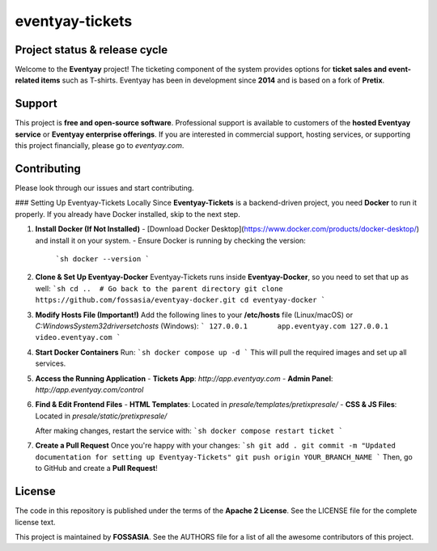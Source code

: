 eventyay-tickets
======

.. image:: https://codecov.io/gh/fossasia/eventyay-tickets/branch/master/graph/badge.svg
   :target: https://codecov.io/gh/pretix/pretix

Project status & release cycle
------------------------------

Welcome to the **Eventyay** project! The ticketing component of the system provides options for **ticket sales and event-related items** such as T-shirts. Eventyay has been in development since **2014** and is based on a fork of **Pretix**.

Support
-------

This project is **free and open-source software**. Professional support is available to customers of the **hosted Eventyay service** or **Eventyay enterprise offerings**. If you are interested in commercial support, hosting services, or supporting this project financially, please go to `eventyay.com`.

Contributing
------------

Please look through our issues and start contributing.

### Setting Up Eventyay-Tickets Locally
Since **Eventyay-Tickets** is a backend-driven project, you need **Docker** to run it properly. If you already have Docker installed, skip to the next step.

1. **Install Docker (If Not Installed)**
   - [Download Docker Desktop](https://www.docker.com/products/docker-desktop/) and install it on your system.
   - Ensure Docker is running by checking the version:
     ```sh
     docker --version
     ```

2. **Clone & Set Up Eventyay-Docker**
   Eventyay-Tickets runs inside **Eventyay-Docker**, so you need to set that up as well:
   ```sh
   cd ..  # Go back to the parent directory
   git clone https://github.com/fossasia/eventyay-docker.git
   cd eventyay-docker
   ```

3. **Modify Hosts File (Important!)**
   Add the following lines to your **/etc/hosts** file (Linux/macOS) or `C:\Windows\System32\drivers\etc\hosts` (Windows):
   ```
   127.0.0.1       app.eventyay.com
   127.0.0.1       video.eventyay.com
   ```

4. **Start Docker Containers**
   Run:
   ```sh
   docker compose up -d
   ```
   This will pull the required images and set up all services.

5. **Access the Running Application**
   - **Tickets App**: `http://app.eventyay.com`
   - **Admin Panel**: `http://app.eventyay.com/control`

6. **Find & Edit Frontend Files**
   - **HTML Templates**: Located in `presale/templates/pretixpresale/`
   - **CSS & JS Files**: Located in `presale/static/pretixpresale/`

   After making changes, restart the service with:
   ```sh
   docker compose restart ticket
   ```

7. **Create a Pull Request**
   Once you're happy with your changes:
   ```sh
   git add .
   git commit -m "Updated documentation for setting up Eventyay-Tickets"
   git push origin YOUR_BRANCH_NAME
   ```
   Then, go to GitHub and create a **Pull Request**!

License
-------

The code in this repository is published under the terms of the **Apache 2 License**.
See the LICENSE file for the complete license text.

This project is maintained by **FOSSASIA**. See the AUTHORS file for a list of all the awesome contributors of this project.

.. _installation guide: https://docs.eventyay.com/en/latest/admin/installation/index.html
.. _eventyay.com: https://eventyay.com
.. _blog: https://blog.eventyay.com



